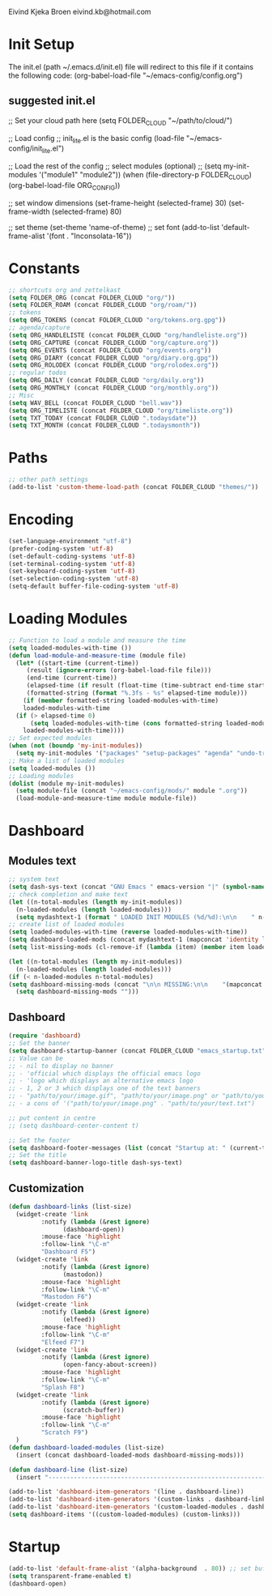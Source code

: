 #+STARTUP: content

Eivind Kjeka Broen
eivind.kb@hotmail.com

* Init Setup
The init.el (path ~/.emacs.d/init.el) file will redirect to this file if it contains the following code: 
(org-babel-load-file "~/emacs-config/config.org")
** suggested init.el
;; Set your cloud path here
(setq FOLDER_CLOUD "~/path/to/cloud/")

;; Load config 
;; init_lite.el is the basic config
(load-file "~/emacs-config/init_lite.el")

;; Load the rest of the config
;; select modules (optional)
;; (setq my-init-modules '("module1" "module2"))
(when (file-directory-p FOLDER_CLOUD) (org-babel-load-file ORG_CONFIG))

;; set window dimensions
(set-frame-height (selected-frame) 30)
(set-frame-width (selected-frame) 80)

;; set theme
(set-theme 'name-of-theme)
;; set font
(add-to-list 'default-frame-alist '(font . "Inconsolata-16"))

* Constants
#+begin_src emacs-lisp
;; shortcuts org and zettelkast
(setq FOLDER_ORG (concat FOLDER_CLOUD "org/"))
(setq FOLDER_ROAM (concat FOLDER_CLOUD "org/roam/"))
;; tokens
(setq ORG_TOKENS (concat FOLDER_CLOUD "org/tokens.org.gpg"))
;; agenda/capture
(setq ORG_HANDLELISTE (concat FOLDER_CLOUD "org/handleliste.org"))
(setq ORG_CAPTURE (concat FOLDER_CLOUD "org/capture.org"))
(setq ORG_EVENTS (concat FOLDER_CLOUD "org/events.org"))
(setq ORG_DIARY (concat FOLDER_CLOUD "org/diary.org.gpg"))
(setq ORG_ROLODEX (concat FOLDER_CLOUD "org/rolodex.org"))
;; regular todos
(setq ORG_DAILY (concat FOLDER_CLOUD "org/daily.org"))
(setq ORG_MONTHLY (concat FOLDER_CLOUD "org/monthly.org"))
;; Misc
(setq WAV_BELL (concat FOLDER_CLOUD "bell.wav"))
(setq ORG_TIMELISTE (concat FOLDER_CLOUD "org/timeliste.org"))
(setq TXT_TODAY (concat FOLDER_CLOUD ".todaysdate"))
(setq TXT_MONTH (concat FOLDER_CLOUD ".todaysmonth"))
#+end_src

* Paths
#+begin_src emacs-lisp
  ;; other path settings
  (add-to-list 'custom-theme-load-path (concat FOLDER_CLOUD "themes/"))
#+end_src
* Encoding
#+begin_src emacs-lisp
  (set-language-environment "utf-8")
  (prefer-coding-system 'utf-8)
  (set-default-coding-systems 'utf-8)
  (set-terminal-coding-system 'utf-8)
  (set-keyboard-coding-system 'utf-8)
  (set-selection-coding-system 'utf-8)
  (setq-default buffer-file-coding-system 'utf-8)
#+end_src
* Loading Modules
#+begin_src emacs-lisp
  ;; Function to load a module and measure the time
  (setq loaded-modules-with-time ())
  (defun load-module-and-measure-time (module file)
    (let* ((start-time (current-time))
	   (result (ignore-errors (org-babel-load-file file)))
	   (end-time (current-time))
	   (elapsed-time (if result (float-time (time-subtract end-time start-time)) 0.0))
	   (formatted-string (format "%.3fs - %s" elapsed-time module)))
      (if (member formatted-string loaded-modules-with-time)
	  loaded-modules-with-time
	(if (> elapsed-time 0)
	    (setq loaded-modules-with-time (cons formatted-string loaded-modules-with-time))
	  loaded-modules-with-time))))
  ;; Set expected modules
  (when (not (boundp 'my-init-modules))
    (setq my-init-modules '("packages" "setup-packages" "agenda" "undo-tree"  "zettelkasten" "flyspell" "company" "R" "python" "emms" "abbrev" "paste-fix" "mastodon" "elfeed" "keybinding")))
  ;; Make a list of loaded modules
  (setq loaded-modules ())
  ;; Loading modules
  (dolist (module my-init-modules)
    (setq module-file (concat "~/emacs-config/mods/" module ".org"))
    (load-module-and-measure-time module module-file))

#+end_src
* Dashboard
** Modules text
#+begin_src emacs-lisp
    ;; system text
    (setq dash-sys-text (concat "GNU Emacs " emacs-version "|" (symbol-name system-type)))
    ;; check completion and make text
    (let ((n-total-modules (length my-init-modules))
	  (n-loaded-modules (length loaded-modules)))
      (setq mydashtext-1 (format " LOADED INIT MODULES (%d/%d):\n\n    " n-loaded-modules n-total-modules)))
    ;; create list of loaded modules
    (setq loaded-modules-with-time (reverse loaded-modules-with-time))
    (setq dashboard-loaded-mods (concat mydashtext-1 (mapconcat 'identity loaded-modules-with-time "\n    ")))
    (setq list-missing-mods (cl-remove-if (lambda (item) (member item loaded-modules)) my-init-modules))

    (let ((n-total-modules (length my-init-modules))
	  (n-loaded-modules (length loaded-modules)))
    (if (< n-loaded-modules n-total-modules)
	(setq dashboard-missing-mods (concat "\n\n MISSING:\n\n    "(mapconcat 'identity list-missing-mods "\n    ")))
      (setq dashboard-missing-mods "")))
#+end_src
** Dashboard
#+begin_src emacs-lisp
  (require 'dashboard)
  ;; Set the banner
  (setq dashboard-startup-banner (concat FOLDER_CLOUD "emacs_startup.txt"))
  ;; Value can be
  ;; - nil to display no banner
  ;; - 'official which displays the official emacs logo
  ;; - 'logo which displays an alternative emacs logo
  ;; - 1, 2 or 3 which displays one of the text banners
  ;; - "path/to/your/image.gif", "path/to/your/image.png" or "path/to/your/text.txt" which displays whatever gif/image/text you would prefer
  ;; - a cons of '("path/to/your/image.png" . "path/to/your/text.txt")

  ;; put content in centre
  ;; (setq dashboard-center-content t)

  ;; Set the footer
  (setq dashboard-footer-messages (list (concat "Startup at: " (current-time-string))))
  ;; Set the title
  (setq dashboard-banner-logo-title dash-sys-text)
#+end_src
** Customization
#+begin_src emacs-lisp
  (defun dashboard-links (list-size)
    (widget-create 'link
		   :notify (lambda (&rest ignore)
			     (dashboard-open))
		   :mouse-face 'highlight
		   :follow-link "\C-m"
		   "Dashboard F5")
    (widget-create 'link
		   :notify (lambda (&rest ignore)
			     (mastodon))
		   :mouse-face 'highlight
		   :follow-link "\C-m"
		   "Mastodon F6")
    (widget-create 'link
		   :notify (lambda (&rest ignore)
			     (elfeed))
		   :mouse-face 'highlight
		   :follow-link "\C-m"
		   "Elfeed F7")
    (widget-create 'link
		   :notify (lambda (&rest ignore)
			     (open-fancy-about-screen))
		   :mouse-face 'highlight
		   :follow-link "\C-m"
		   "Splash F8")
    (widget-create 'link
		   :notify (lambda (&rest ignore)
			     (scratch-buffer))
		   :mouse-face 'highlight
		   :follow-link "\C-m"
		   "Scratch F9")
    )
  (defun dashboard-loaded-modules (list-size)
    (insert (concat dashboard-loaded-mods dashboard-missing-mods)))

  (defun dashboard-line (list-size)
    (insert "------------------------------------------------------------------------------------------"))

  (add-to-list 'dashboard-item-generators '(line . dashboard-line))
  (add-to-list 'dashboard-item-generators '(custom-links . dashboard-links))
  (add-to-list 'dashboard-item-generators '(custom-loaded-modules . dashboard-loaded-modules))
  (setq dashboard-items '((custom-loaded-modules) (custom-links)))
#+end_src
* Startup
#+begin_src emacs-lisp
  (add-to-list 'default-frame-alist '(alpha-background  . 80)) ;; set buffer transparent
  (setq transparent-frame-enabled t)
  (dashboard-open)
#+end_src

